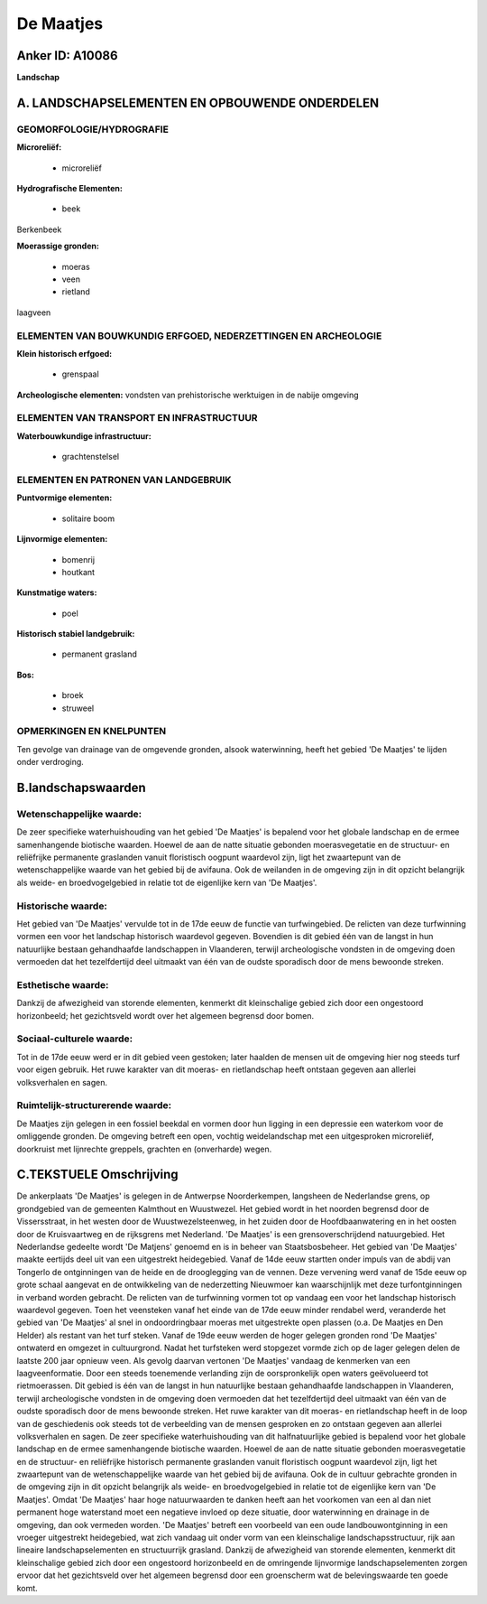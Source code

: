 De Maatjes
==========

Anker ID: A10086
----------------

**Landschap**



A. LANDSCHAPSELEMENTEN EN OPBOUWENDE ONDERDELEN
-----------------------------------------------



GEOMORFOLOGIE/HYDROGRAFIE
~~~~~~~~~~~~~~~~~~~~~~~~~

**Microreliëf:**

 * microreliëf


**Hydrografische Elementen:**

 * beek


Berkenbeek

**Moerassige gronden:**

 * moeras
 * veen
 * rietland


laagveen

ELEMENTEN VAN BOUWKUNDIG ERFGOED, NEDERZETTINGEN EN ARCHEOLOGIE
~~~~~~~~~~~~~~~~~~~~~~~~~~~~~~~~~~~~~~~~~~~~~~~~~~~~~~~~~~~~~~~

**Klein historisch erfgoed:**

 * grenspaal


**Archeologische elementen:**
vondsten van prehistorische werktuigen in de nabije omgeving

ELEMENTEN VAN TRANSPORT EN INFRASTRUCTUUR
~~~~~~~~~~~~~~~~~~~~~~~~~~~~~~~~~~~~~~~~~

**Waterbouwkundige infrastructuur:**

 * grachtenstelsel



ELEMENTEN EN PATRONEN VAN LANDGEBRUIK
~~~~~~~~~~~~~~~~~~~~~~~~~~~~~~~~~~~~~

**Puntvormige elementen:**

 * solitaire boom


**Lijnvormige elementen:**

 * bomenrij
 * houtkant

**Kunstmatige waters:**

 * poel


**Historisch stabiel landgebruik:**

 * permanent grasland


**Bos:**

 * broek
 * struweel



OPMERKINGEN EN KNELPUNTEN
~~~~~~~~~~~~~~~~~~~~~~~~~

Ten gevolge van drainage van de omgevende gronden, alsook waterwinning,
heeft het gebied 'De Maatjes' te lijden onder verdroging.



B.landschapswaarden
-------------------


Wetenschappelijke waarde:
~~~~~~~~~~~~~~~~~~~~~~~~~

De zeer specifieke waterhuishouding van het gebied 'De Maatjes' is
bepalend voor het globale landschap en de ermee samenhangende biotische
waarden. Hoewel de aan de natte situatie gebonden moerasvegetatie en de
structuur- en reliëfrijke permanente graslanden vanuit floristisch
oogpunt waardevol zijn, ligt het zwaartepunt van de wetenschappelijke
waarde van het gebied bij de avifauna. Ook de weilanden in de omgeving
zijn in dit opzicht belangrijk als weide- en broedvogelgebied in relatie
tot de eigenlijke kern van 'De Maatjes'.

Historische waarde:
~~~~~~~~~~~~~~~~~~~


Het gebied van 'De Maatjes' vervulde tot in de 17de eeuw de functie
van turfwingebied. De relicten van deze turfwinning vormen een voor het
landschap historisch waardevol gegeven. Bovendien is dit gebied één van
de langst in hun natuurlijke bestaan gehandhaafde landschappen in
Vlaanderen, terwijl archeologische vondsten in de omgeving doen
vermoeden dat het tezelfdertijd deel uitmaakt van één van de oudste
sporadisch door de mens bewoonde streken.

Esthetische waarde:
~~~~~~~~~~~~~~~~~~~

Dankzij de afwezigheid van storende elementen,
kenmerkt dit kleinschalige gebied zich door een ongestoord horizonbeeld;
het gezichtsveld wordt over het algemeen begrensd door bomen.


Sociaal-culturele waarde:
~~~~~~~~~~~~~~~~~~~~~~~~~


Tot in de 17de eeuw werd er in dit gebied
veen gestoken; later haalden de mensen uit de omgeving hier nog steeds
turf voor eigen gebruik. Het ruwe karakter van dit moeras- en
rietlandschap heeft ontstaan gegeven aan allerlei volksverhalen en
sagen.

Ruimtelijk-structurerende waarde:
~~~~~~~~~~~~~~~~~~~~~~~~~~~~~~~~~

De Maatjes zijn gelegen in een fossiel beekdal en vormen door hun
ligging in een depressie een waterkom voor de omliggende gronden. De
omgeving betreft een open, vochtig weidelandschap met een uitgesproken
microreliëf, doorkruist met lijnrechte greppels, grachten en
(onverharde) wegen.



C.TEKSTUELE Omschrijving
------------------------

De ankerplaats 'De Maatjes' is gelegen in de Antwerpse Noorderkempen,
langsheen de Nederlandse grens, op grondgebied van de gemeenten
Kalmthout en Wuustwezel. Het gebied wordt in het noorden begrensd door
de Vissersstraat, in het westen door de Wuustwezelsteenweg, in het
zuiden door de Hoofdbaanwatering en in het oosten door de Kruisvaartweg
en de rijksgrens met Nederland. 'De Maatjes' is een grensoverschrijdend
natuurgebied. Het Nederlandse gedeelte wordt 'De Matjens' genoemd en is
in beheer van Staatsbosbeheer. Het gebied van 'De Maatjes' maakte
eertijds deel uit van een uitgestrekt heidegebied. Vanaf de 14de eeuw
startten onder impuls van de abdij van Tongerlo de ontginningen van de
heide en de drooglegging van de vennen. Deze vervening werd vanaf de
15de eeuw op grote schaal aangevat en de ontwikkeling van de
nederzetting Nieuwmoer kan waarschijnlijk met deze turfontginningen in
verband worden gebracht. De relicten van de turfwinning vormen tot op
vandaag een voor het landschap historisch waardevol gegeven. Toen het
veensteken vanaf het einde van de 17de eeuw minder rendabel werd,
veranderde het gebied van 'De Maatjes' al snel in ondoordringbaar moeras
met uitgestrekte open plassen (o.a. De Maatjes en Den Helder) als
restant van het turf steken. Vanaf de 19de eeuw werden de hoger gelegen
gronden rond 'De Maatjes' ontwaterd en omgezet in cultuurgrond. Nadat
het turfsteken werd stopgezet vormde zich op de lager gelegen delen de
laatste 200 jaar opnieuw veen. Als gevolg daarvan vertonen 'De Maatjes'
vandaag de kenmerken van een laagveenformatie. Door een steeds
toenemende verlanding zijn de oorspronkelijk open waters geëvolueerd tot
rietmoerassen. Dit gebied is één van de langst in hun natuurlijke
bestaan gehandhaafde landschappen in Vlaanderen, terwijl archeologische
vondsten in de omgeving doen vermoeden dat het tezelfdertijd deel
uitmaakt van één van de oudste sporadisch door de mens bewoonde streken.
Het ruwe karakter van dit moeras- en rietlandschap heeft in de loop van
de geschiedenis ook steeds tot de verbeelding van de mensen gesproken en
zo ontstaan gegeven aan allerlei volksverhalen en sagen. De zeer
specifieke waterhuishouding van dit halfnatuurlijke gebied is bepalend
voor het globale landschap en de ermee samenhangende biotische waarden.
Hoewel de aan de natte situatie gebonden moerasvegetatie en de
structuur- en reliëfrijke historisch permanente graslanden vanuit
floristisch oogpunt waardevol zijn, ligt het zwaartepunt van de
wetenschappelijke waarde van het gebied bij de avifauna. Ook de in
cultuur gebrachte gronden in de omgeving zijn in dit opzicht belangrijk
als weide- en broedvogelgebied in relatie tot de eigenlijke kern van 'De
Maatjes'. Omdat 'De Maatjes' haar hoge natuurwaarden te danken heeft aan
het voorkomen van een al dan niet permanent hoge waterstand moet een
negatieve invloed op deze situatie, door waterwinning en drainage in de
omgeving, dan ook vermeden worden. 'De Maatjes' betreft een voorbeeld
van een oude landbouwontginning in een vroeger uitgestrekt heidegebied,
wat zich vandaag uit onder vorm van een kleinschalige
landschapsstructuur, rijk aan lineaire landschapselementen en
structuurrijk grasland. Dankzij de afwezigheid van storende elementen,
kenmerkt dit kleinschalige gebied zich door een ongestoord horizonbeeld
en de omringende lijnvormige landschapselementen zorgen ervoor dat het
gezichtsveld over het algemeen begrensd door een groenscherm wat de
belevingswaarde ten goede komt.
